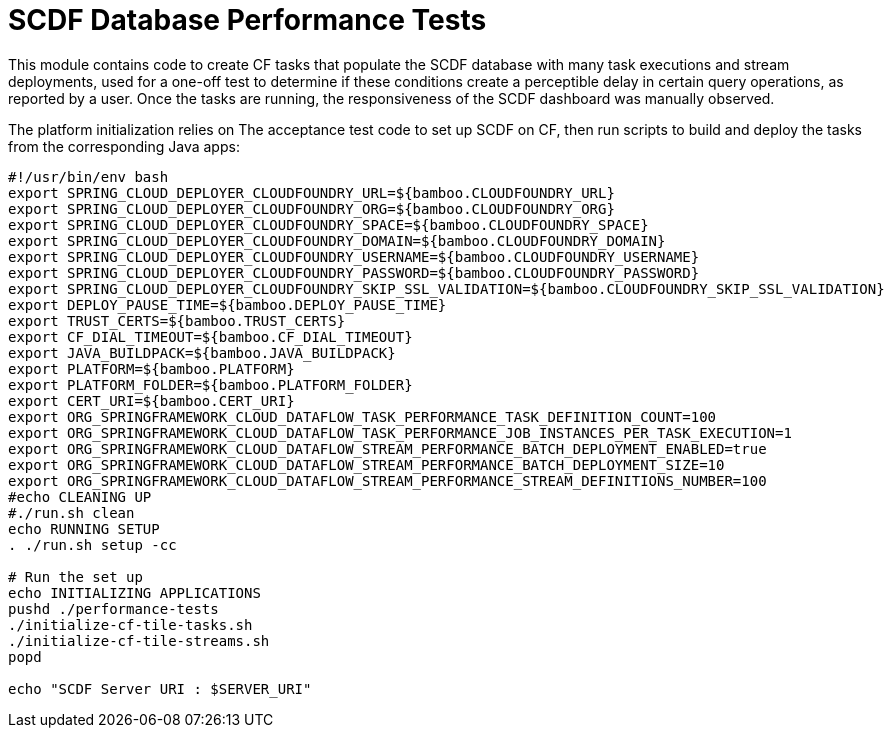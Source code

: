 = SCDF Database Performance Tests

This module contains code to create CF tasks that populate the SCDF database with many task executions and stream deployments, used for a one-off test to determine if these conditions create a perceptible delay in certain query operations, as reported by a user. Once the tasks are running, the responsiveness of the SCDF dashboard was manually observed.

The platform initialization relies on The acceptance test code to set up SCDF on CF, then run scripts to build and deploy the tasks from the corresponding Java apps:

```
#!/usr/bin/env bash
export SPRING_CLOUD_DEPLOYER_CLOUDFOUNDRY_URL=${bamboo.CLOUDFOUNDRY_URL}
export SPRING_CLOUD_DEPLOYER_CLOUDFOUNDRY_ORG=${bamboo.CLOUDFOUNDRY_ORG}
export SPRING_CLOUD_DEPLOYER_CLOUDFOUNDRY_SPACE=${bamboo.CLOUDFOUNDRY_SPACE}
export SPRING_CLOUD_DEPLOYER_CLOUDFOUNDRY_DOMAIN=${bamboo.CLOUDFOUNDRY_DOMAIN}
export SPRING_CLOUD_DEPLOYER_CLOUDFOUNDRY_USERNAME=${bamboo.CLOUDFOUNDRY_USERNAME}
export SPRING_CLOUD_DEPLOYER_CLOUDFOUNDRY_PASSWORD=${bamboo.CLOUDFOUNDRY_PASSWORD}
export SPRING_CLOUD_DEPLOYER_CLOUDFOUNDRY_SKIP_SSL_VALIDATION=${bamboo.CLOUDFOUNDRY_SKIP_SSL_VALIDATION}
export DEPLOY_PAUSE_TIME=${bamboo.DEPLOY_PAUSE_TIME}
export TRUST_CERTS=${bamboo.TRUST_CERTS}
export CF_DIAL_TIMEOUT=${bamboo.CF_DIAL_TIMEOUT}
export JAVA_BUILDPACK=${bamboo.JAVA_BUILDPACK}
export PLATFORM=${bamboo.PLATFORM}
export PLATFORM_FOLDER=${bamboo.PLATFORM_FOLDER}
export CERT_URI=${bamboo.CERT_URI}
export ORG_SPRINGFRAMEWORK_CLOUD_DATAFLOW_TASK_PERFORMANCE_TASK_DEFINITION_COUNT=100
export ORG_SPRINGFRAMEWORK_CLOUD_DATAFLOW_TASK_PERFORMANCE_JOB_INSTANCES_PER_TASK_EXECUTION=1
export ORG_SPRINGFRAMEWORK_CLOUD_DATAFLOW_STREAM_PERFORMANCE_BATCH_DEPLOYMENT_ENABLED=true
export ORG_SPRINGFRAMEWORK_CLOUD_DATAFLOW_STREAM_PERFORMANCE_BATCH_DEPLOYMENT_SIZE=10
export ORG_SPRINGFRAMEWORK_CLOUD_DATAFLOW_STREAM_PERFORMANCE_STREAM_DEFINITIONS_NUMBER=100
#echo CLEANING UP
#./run.sh clean
echo RUNNING SETUP
. ./run.sh setup -cc  

# Run the set up
echo INITIALIZING APPLICATIONS
pushd ./performance-tests
./initialize-cf-tile-tasks.sh
./initialize-cf-tile-streams.sh
popd

echo "SCDF Server URI : $SERVER_URI"
```
